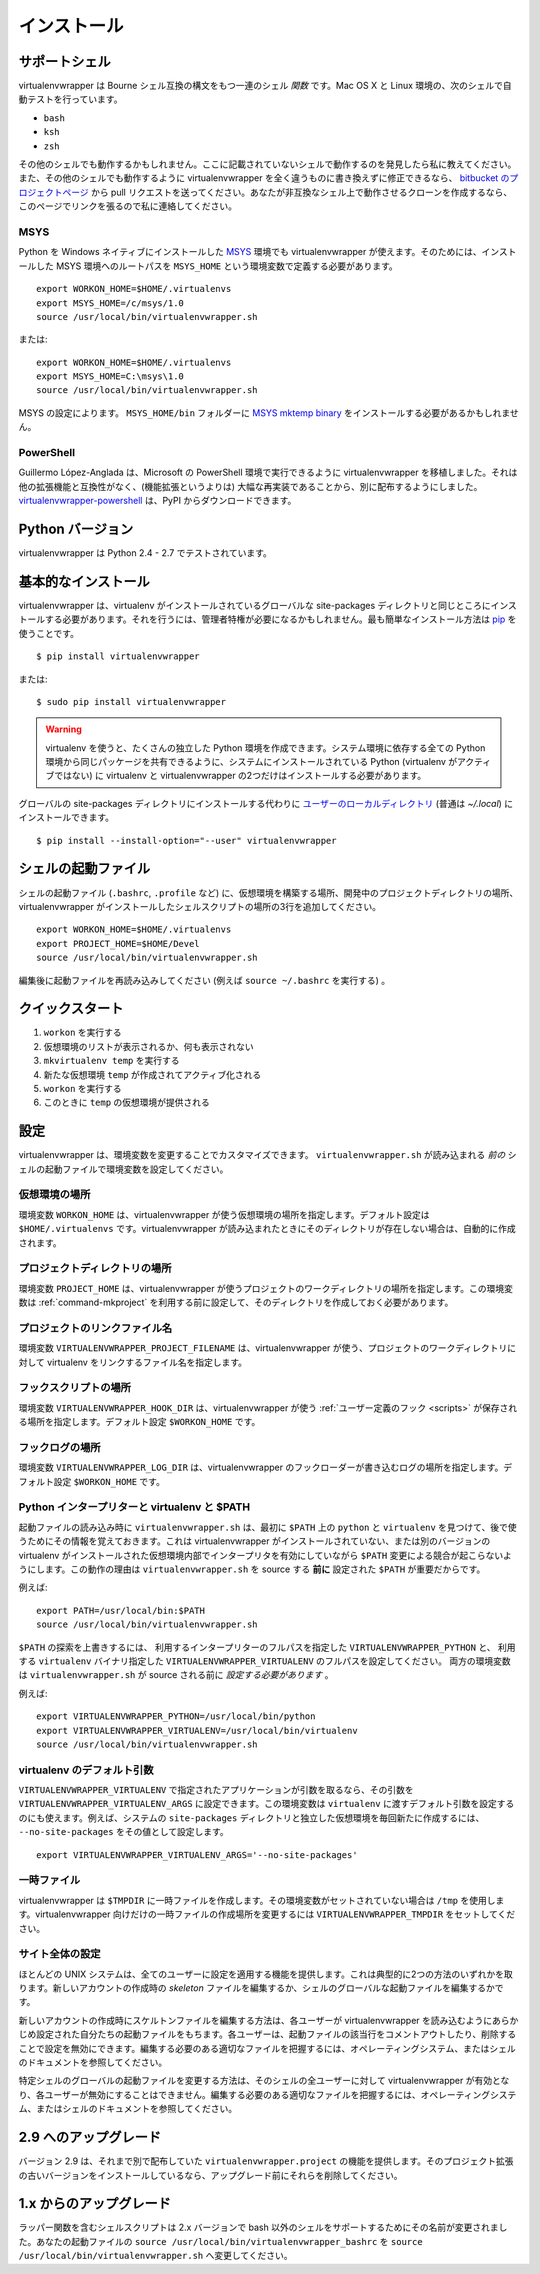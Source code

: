 ..
    ============
    Installation
    ============

============
インストール
============

..
    Supported Shells
    ================

.. _supported-shells:

サポートシェル
==============

..
    virtualenvwrapper is a set of shell *functions* defined in Bourne
    shell compatible syntax.  Its automated tests run under these
    shells on OS X and Linux:

virtualenvwrapper は Bourne シェル互換の構文をもつ一連のシェル *関数* です。Mac OS X と Linux 環境の、次のシェルで自動テストを行っています。

* ``bash``
* ``ksh``
* ``zsh``

..
    It may work with other shells, so if you find that it does work with a
    shell not listed here please let me know.  If you can modify it to
    work with another shell without completely rewriting it, then send a pull
    request through the `bitbucket project page`_.  If you write a clone to
    work with an incompatible shell, let me know and I will link to it
    from this page.

その他のシェルでも動作するかもしれません。ここに記載されていないシェルで動作するのを発見したら私に教えてください。また、その他のシェルでも動作するように virtualenvwrapper を全く違うものに書き換えずに修正できるなら、 `bitbucket のプロジェクトページ`_ から pull リクエストを送ってください。あなたが非互換なシェル上で動作させるクローンを作成するなら、このページでリンクを張るので私に連絡してください。

.. _bitbucket project page: https://bitbucket.org/dhellmann/virtualenvwrapper/
.. _bitbucket のプロジェクトページ: https://bitbucket.org/dhellmann/virtualenvwrapper/

MSYS
----

..
    It is possible to use virtualenv wrapper under `MSYS
    <http://www.mingw.org/wiki/MSYS>`_ with a native Windows Python
    installation.  In order to make it work, you need to define an extra
    environment variable named ``MSYS_HOME`` containing the root path to
    the MSYS installation.

Python を Windows ネイティブにインストールした `MSYS <http://www.mingw.org/wiki/MSYS>`_ 環境でも virtualenvwrapper が使えます。そのためには、インストールした MSYS 環境へのルートパスを ``MSYS_HOME`` という環境変数で定義する必要があります。

::

    export WORKON_HOME=$HOME/.virtualenvs
    export MSYS_HOME=/c/msys/1.0
    source /usr/local/bin/virtualenvwrapper.sh

..
    or::

または::

    export WORKON_HOME=$HOME/.virtualenvs
    export MSYS_HOME=C:\msys\1.0
    source /usr/local/bin/virtualenvwrapper.sh

..
    Depending on your MSYS setup, you may need to install the `MSYS mktemp
    binary`_ in the ``MSYS_HOME/bin`` folder.

MSYS の設定によります。 ``MSYS_HOME/bin`` フォルダーに `MSYS mktemp binary`_ をインストールする必要があるかもしれません。

.. _MSYS mktemp binary: http://sourceforge.net/projects/mingw/files/MSYS/mktemp/

PowerShell
----------

..
    Guillermo López-Anglada has ported virtualenvwrapper to run under
    Microsoft's PowerShell. We have agreed that since it is not compatible
    with the rest of the extensions, and is largely a re-implementation
    (rather than an adaptation), it should be distributed separately. You
    can download virtualenvwrapper-powershell_ from PyPI.

Guillermo López-Anglada は、Microsoft の PowerShell 環境で実行できるように virtualenvwrapper を移植しました。それは他の拡張機能と互換性がなく、(機能拡張というよりは) 大幅な再実装であることから、別に配布するようにしました。 virtualenvwrapper-powershell_ は、PyPI からダウンロードできます。

.. _virtualenvwrapper-powershell: http://pypi.python.org/pypi/virtualenvwrapper-powershell/2.7.1

..
    Python Versions
    ===============

.. _supported-versions:

Python バージョン
=================

..
    virtualenvwrapper is tested under Python 2.4 - 2.7.

virtualenvwrapper は Python 2.4 - 2.7 でテストされています。

..
    Basic Installation
    ==================

.. _install-basic:

基本的なインストール
====================

..
    virtualenvwrapper should be installed into the same global
    site-packages area where virtualenv is installed. You may need
    administrative privileges to do that.  The easiest way to install it
    is using pip_::

virtualenvwrapper は、virtualenv がインストールされているグローバルな site-packages ディレクトリと同じところにインストールする必要があります。それを行うには、管理者特権が必要になるかもしれません。最も簡単なインストール方法は pip_ を使うことです。

::

  $ pip install virtualenvwrapper

または::

  $ sudo pip install virtualenvwrapper

.. warning::

    ..
        virtualenv lets you create many different Python environments. You
        should only ever install virtualenv and virtualenvwrapper on your
        base Python installation (i.e. NOT while a virtualenv is active)
        so that the same release is shared by all Python environments that
        depend on it.

    virtualenv を使うと、たくさんの独立した Python 環境を作成できます。システム環境に依存する全ての Python 環境から同じパッケージを共有できるように、システムにインストールされている Python (virtualenv がアクティブではない) に virtualenv と virtualenvwrapper の2つだけはインストールする必要があります。

..
    An alternative to installing it into the global site-packages is to
    add it to `your user local directory
    <http://docs.python.org/install/index.html#alternate-installation-the-home-scheme>`__
    (usually `~/.local`).

グローバルの site-packages ディレクトリにインストールする代わりに `ユーザーのローカルディレクトリ <http://docs.python.org/install/index.html#alternate-installation-the-home-scheme>`__ (普通は `~/.local`) にインストールできます。

::

  $ pip install --install-option="--user" virtualenvwrapper

..
    Shell Startup File
    ==================

.. _install-shell-config:

シェルの起動ファイル
====================

..
    Add three lines to your shell startup file (``.bashrc``, ``.profile``,
    etc.) to set the location where the virtual environments should live,
    the location of your development project directories, and the location
    of the script installed with this package::

シェルの起動ファイル (``.bashrc``, ``.profile`` など) に、仮想環境を構築する場所、開発中のプロジェクトディレクトリの場所、virtualenvwrapper がインストールしたシェルスクリプトの場所の3行を追加してください。

::

    export WORKON_HOME=$HOME/.virtualenvs
    export PROJECT_HOME=$HOME/Devel
    source /usr/local/bin/virtualenvwrapper.sh

..
    After editing it, reload the startup file (e.g., run ``source
    ~/.bashrc``).

編集後に起動ファイルを再読み込みしてください (例えば ``source ~/.bashrc`` を実行する) 。

..
    Quick-Start
    ===========

クイックスタート
================

..
    1. Run: ``workon``
    2. A list of environments, empty, is printed.
    3. Run: ``mkvirtualenv temp``
    4. A new environment, ``temp`` is created and activated.
    5. Run: ``workon``
    6. This time, the ``temp`` environment is included.

1. ``workon`` を実行する
2. 仮想環境のリストが表示されるか、何も表示されない
3. ``mkvirtualenv temp`` を実行する
4. 新たな仮想環境 ``temp`` が作成されてアクティブ化される
5. ``workon`` を実行する
6. このときに ``temp`` の仮想環境が提供される

..
    Configuration
    =============

設定
====

..
    virtualenvwrapper can be customized by changing environment
    variables. Set the variables in your shell startup file *before*
    loading ``virtualenvwrapper.sh``.

virtualenvwrapper は、環境変数を変更することでカスタマイズできます。 ``virtualenvwrapper.sh`` が読み込まれる *前の* シェルの起動ファイルで環境変数を設定してください。

..
    Location of Environments
    ------------------------

.. _variable-WORKON_HOME:

仮想環境の場所
--------------

..
    The variable ``WORKON_HOME`` tells virtualenvwrapper where to place
    your virtual environments.  The default is ``$HOME/.virtualenvs``. If
    the directory does not exist when virtualenvwrapper is loaded, it will
    be created automatically.

環境変数 ``WORKON_HOME`` は、virtualenvwrapper が使う仮想環境の場所を指定します。デフォルト設定は ``$HOME/.virtualenvs`` です。virtualenvwrapper が読み込まれたときにそのディレクトリが存在しない場合は、自動的に作成されます。

..
    Location of Project Directories
    -------------------------------

.. _variable-PROJECT_HOME:

プロジェクトディレクトリの場所
------------------------------

..
    The variable ``PROJECT_HOME`` tells virtualenvwrapper where to place
    your project working directories.  The variable must be set and the
    directory created before :ref:`command-mkproject` is used.

環境変数 ``PROJECT_HOME`` は、virtualenvwrapper が使うプロジェクトのワークディレクトリの場所を指定します。この環境変数は :ref:`command-mkproject` を利用する前に設定して、そのディレクトリを作成しておく必要があります。

.. seealso::

   * :ref:`project-management`

..
    Project Linkage Filename
    ------------------------

.. _variable-VIRTUALENVWRAPPER_PROJECT_FILENAME:

プロジェクトのリンクファイル名
------------------------------

..
    The variable ``VIRTUALENVWRAPPER_PROJECT_FILENAME`` tells
    virtualenvwrapper how to name the file linking a virtualenv to a
    project working directory. The default is ``.project``.

環境変数 ``VIRTUALENVWRAPPER_PROJECT_FILENAME`` は、virtualenvwrapper が使う、プロジェクトのワークディレクトリに対して virtualenv をリンクするファイル名を指定します。

.. seealso::

   * :ref:`project-management`

..
    Location of Hook Scripts
    ------------------------

.. _variable-VIRTUALENVWRAPPER_HOOK_DIR:

フックスクリプトの場所
----------------------

..
    The variable ``VIRTUALENVWRAPPER_HOOK_DIR`` tells virtualenvwrapper
    where the :ref:`user-defined hooks <scripts>` should be placed. The
    default is ``$WORKON_HOME``.

環境変数 ``VIRTUALENVWRAPPER_HOOK_DIR`` は、virtualenvwrapper が使う :ref:`ユーザー定義のフック <scripts>` が保存される場所を指定します。デフォルト設定 ``$WORKON_HOME`` です。

.. seealso::

   * :ref:`scripts`

..
    Location of Hook Logs
    ---------------------

.. _variable-VIRTUALENVWRAPPER_LOG_DIR:

フックログの場所
----------------

..
    The variable ``VIRTUALENVWRAPPER_LOG_DIR`` tells virtualenvwrapper
    where the logs for the hook loader should be written. The default is
    ``$WORKON_HOME``.

環境変数 ``VIRTUALENVWRAPPER_LOG_DIR`` は、virtualenvwrapper のフックローダーが書き込むログの場所を指定します。デフォルト設定 ``$WORKON_HOME`` です。

.. _variable-VIRTUALENVWRAPPER_VIRTUALENV:

.. _variable-VIRTUALENVWRAPPER_VIRTUALENV_ARGS:

.. _variable-VIRTUALENVWRAPPER_PYTHON:

Python インタープリターと virtualenv と $PATH
---------------------------------------------

..
    Python Interpreter, virtualenv, and $PATH
    -----------------------------------------

..
    During startup, ``virtualenvwrapper.sh`` finds the first ``python``
    and ``virtualenv`` programs on the ``$PATH`` and remembers them to use
    later.  This eliminates any conflict as the ``$PATH`` changes,
    enabling interpreters inside virtual environments where
    virtualenvwrapper is not installed or where different versions of
    virtualenv are installed.  Because of this behavior, it is important
    for the ``$PATH`` to be set **before** sourcing
    ``virtualenvwrapper.sh``.  For example::

起動ファイルの読み込み時に ``virtualenvwrapper.sh`` は、最初に ``$PATH`` 上の ``python`` と ``virtualenv`` を見つけて、後で使うためにその情報を覚えておきます。これは virtualenvwrapper がインストールされていない、または別のバージョンの virtualenv がインストールされた仮想環境内部でインタープリタを有効にしていながら ``$PATH`` 変更による競合が起こらないようにします。この動作の理由は ``virtualenvwrapper.sh`` を source する **前に** 設定された ``$PATH`` が重要だからです。

例えば::

    export PATH=/usr/local/bin:$PATH
    source /usr/local/bin/virtualenvwrapper.sh

..
    To override the ``$PATH`` search, set the variable
    ``VIRTUALENVWRAPPER_PYTHON`` to the full path of the interpreter to
    use and ``VIRTUALENVWRAPPER_VIRTUALENV`` to the full path of the
    ``virtualenv`` binary to use. Both variables *must* be set before
    sourcing ``virtualenvwrapper.sh``.  For example::

``$PATH`` の探索を上書きするには、
利用するインタープリターのフルパスを指定した ``VIRTUALENVWRAPPER_PYTHON`` と、
利用する ``virtualenv`` バイナリ指定した ``VIRTUALENVWRAPPER_VIRTUALENV`` のフルパスを設定してください。
両方の環境変数は ``virtualenvwrapper.sh`` が source される前に *設定する必要があります* 。

例えば::

    export VIRTUALENVWRAPPER_PYTHON=/usr/local/bin/python
    export VIRTUALENVWRAPPER_VIRTUALENV=/usr/local/bin/virtualenv
    source /usr/local/bin/virtualenvwrapper.sh

..
    Default Arguments for virtualenv
    --------------------------------

virtualenv のデフォルト引数
---------------------------

..
    If the application identified by ``VIRTUALENVWRAPPER_VIRTUALENV``
    needs arguments, they can be set in
    ``VIRTUALENVWRAPPER_VIRTUALENV_ARGS``. The same variable can be used
    to set default arguments to be passed to ``virtualenv``. For example,
    set the value to ``--no-site-packages`` to ensure that all new
    environments are isolated from the system ``site-packages`` directory.

``VIRTUALENVWRAPPER_VIRTUALENV`` で指定されたアプリケーションが引数を取るなら、その引数を ``VIRTUALENVWRAPPER_VIRTUALENV_ARGS`` に設定できます。この環境変数は ``virtualenv`` に渡すデフォルト引数を設定するのにも使えます。例えば、システムの ``site-packages`` ディレクトリと独立した仮想環境を毎回新たに作成するには、 ``--no-site-packages`` をその値として設定します。

::

    export VIRTUALENVWRAPPER_VIRTUALENV_ARGS='--no-site-packages'

..
    Temporary Files
    ---------------

一時ファイル
------------

..
    virtualenvwrapper creates temporary files in ``$TMPDIR``.  If the
    variable is not set, it uses ``/tmp``.  To change the location of
    temporary files just for virtualenvwrapper, set
    ``VIRTUALENVWRAPPER_TMPDIR``.

virtualenvwrapper は ``$TMPDIR`` に一時ファイルを作成します。その環境変数がセットされていない場合は ``/tmp`` を使用します。virtualenvwrapper 向けだけの一時ファイルの作成場所を変更するには ``VIRTUALENVWRAPPER_TMPDIR`` をセットしてください。

..
    Site-wide Configuration
    -----------------------

サイト全体の設定
----------------

..
    Most UNIX systems include the ability to change the configuration for
    all users. This typically takes one of two forms: editing the
    *skeleton* files for new accounts or editing the global startup file
    for a shell.

ほとんどの UNIX システムは、全てのユーザーに設定を適用する機能を提供します。これは典型的に2つの方法のいずれかを取ります。新しいアカウントの作成時の *skeleton* ファイルを編集するか、シェルのグローバルな起動ファイルを編集するかです。

..
    Editing the skeleton files for new accounts means that each new user
    will have their private startup files preconfigured to load
    virtualenvwrapper. They can disable it by commenting out or removing
    those lines. Refer to the documentation for the shell and operating
    system to identify the appropriate file to edit.

新しいアカウントの作成時にスケルトンファイルを編集する方法は、各ユーザーが virtualenvwrapper を読み込むようにあらかじめ設定された自分たちの起動ファイルをもちます。各ユーザーは、起動ファイルの該当行をコメントアウトしたり、削除することで設定を無効にできます。編集する必要のある適切なファイルを把握するには、オペレーティングシステム、またはシェルのドキュメントを参照してください。

..
    Modifying the global startup file for a given shell means that all
    users of that shell will have virtualenvwrapper enabled, and they
    cannot disable it. Refer to the documentation for the shell to
    identify the appropriate file to edit.

特定シェルのグローバルの起動ファイルを変更する方法は、そのシェルの全ユーザーに対して virtualenvwrapper が有効となり、各ユーザーが無効にすることはできません。編集する必要のある適切なファイルを把握するには、オペレーティングシステム、またはシェルのドキュメントを参照してください。

..
    Upgrading to 2.9
    ================

2.9 へのアップグレード
======================

..
    Version 2.9 includes the features previously delivered separately by
    ``virtualenvwrapper.project``.  If you have an older verison of the
    project extensions installed, remove them before upgrading.

バージョン 2.9 は、それまで別で配布していた ``virtualenvwrapper.project`` の機能を提供します。そのプロジェクト拡張の古いバージョンをインストールしているなら、アップグレード前にそれらを削除してください。

..
    Upgrading from 1.x
    ==================

1.x からのアップグレード
========================

..
    The shell script containing the wrapper functions has been renamed in
    the 2.x series to reflect the fact that shells other than bash are
    supported.  In your startup file, change ``source
    /usr/local/bin/virtualenvwrapper_bashrc`` to ``source
    /usr/local/bin/virtualenvwrapper.sh``.

ラッパー関数を含むシェルスクリプトは 2.x バージョンで bash 以外のシェルをサポートするためにその名前が変更されました。あなたの起動ファイルの ``source /usr/local/bin/virtualenvwrapper_bashrc`` を ``source /usr/local/bin/virtualenvwrapper.sh`` へ変更してください。

.. _pip: http://pypi.python.org/pypi/pip
